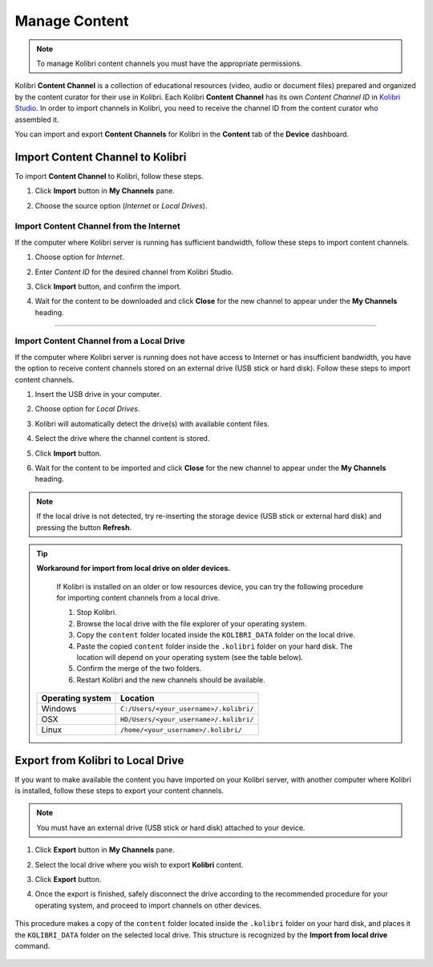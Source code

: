 .. _manage_content:

Manage Content
~~~~~~~~~~~~~~

.. note::
  To manage Kolibri content channels you must have the appropriate permissions. 

Kolibri **Content Channel** is a collection of educational resources (video, audio or document files) prepared and organized by the content curator for their use in Kolibri. Each Kolibri **Content Channel** has its own *Content Channel ID* in `Kolibri Studio <https://studio.learningequality.org/accounts/login/>`_. In order to import channels in Kolibri, you need to receive the channel ID from the content curator who assembled it.

You can import and export **Content Channels** for Kolibri in the **Content** tab of the **Device** dashboard.

	.. image:: img/manage-content.png
	  :alt: manage content page with list of available channels


Import Content Channel to Kolibri
---------------------------------

To import **Content Channel** to Kolibri, follow these steps.

#. Click **Import** button in **My Channels** pane.
#. Choose the source option (*Internet* or *Local Drives*).

	.. image:: img/import-choose-source.png
	  :alt: choose source for importing content


Import Content Channel from the Internet
****************************************

If the computer where Kolibri server is running has sufficient bandwidth, follow these steps to import content channels.  

#. Choose option for *Internet*.
#. Enter *Content ID* for the desired channel from Kolibri Studio. 
#. Click **Import** button, and confirm the import. 
#. Wait for the content to be downloaded and click **Close** for the new channel to appear under the **My Channels** heading.

	.. image:: img/import-internet.png
	  :alt: enter content id to import channel from Internet

----------------------------------------

	.. image:: img/import-CC.png
	  :alt: wait for import channel to finish


Import Content Channel from a Local Drive
*****************************************

If the computer where Kolibri server is running does not have access to Internet or has insufficient bandwidth, you have the option to receive content channels stored on an external drive (USB stick or hard disk). Follow these steps to import content channels. 

#. Insert the USB drive in your computer.
#. Choose option for *Local Drives*.
#. Kolibri will automatically detect the drive(s) with available content files.
#. Select the drive where the channel content is stored.
#. Click **Import** button.
#. Wait for the content to be imported and click **Close** for the new channel to appear under the **My Channels** heading.

	.. image:: img/import-local-drive.png
	  :alt: import channel from detected local drive

.. note::
  If the local drive is not detected, try re-inserting the storage device (USB stick or external hard disk) and pressing the button **Refresh**.


.. tip:: **Workaround for import from local drive on older devices.**

	If Kolibri is installed on an older or low resources device, you can try the following procedure for importing content channels from a local drive.

	#. Stop Kolibri.
	#. Browse the local drive with the file explorer of your operating system. 
	#. Copy the ``content`` folder located inside the ``KOLIBRI_DATA`` folder on the local drive.
	#. Paste the copied ``content`` folder inside the ``.kolibri`` folder on your hard disk. The location will depend on your operating system (see the table below).
	#. Confirm the merge of the two folders.
	#. Restart Kolibri and the new channels should be available.


     +---------------------------+-----------------------------------------+
     | **Operating system**      | **Location**                            |
     +===========================+=========================================+
     | Windows                   | ``C:/Users/<your_username>/.kolibri/``  |
     +---------------------------+-----------------------------------------+
     | OSX                       | ``HD/Users/<your_username>/.kolibri/``  |
     +---------------------------+-----------------------------------------+
     | Linux                     | ``/home/<your_username>/.kolibri/``     |
     +---------------------------+-----------------------------------------+


Export from Kolibri to Local Drive
----------------------------------

If you want to make available the content you have imported on your Kolibri server, with another computer where Kolibri is installed, follow these steps to export your content channels. 

.. note::
  You must have an external drive (USB stick or hard disk) attached to your device.

#. Click **Export** button in **My Channels** pane.
#. Select the local drive where you wish to export **Kolibri** content.
#. Click **Export** button.
#. Once the export is finished, safely disconnect the drive according to the recommended procedure for your operating system, and proceed to import channels on other devices. 

	.. image:: img/export-local-drive.png
	  :alt: export channel to detected local drive

This procedure makes a copy of the ``content`` folder located inside the ``.kolibri`` folder on your hard disk, and places it the ``KOLIBRI_DATA`` folder on the selected local drive. This structure is recognized by the **Import from local drive** command.

	.. image:: img/kolibri-data-osx.png
	  :alt: structure of the local drive folders with exported content channels